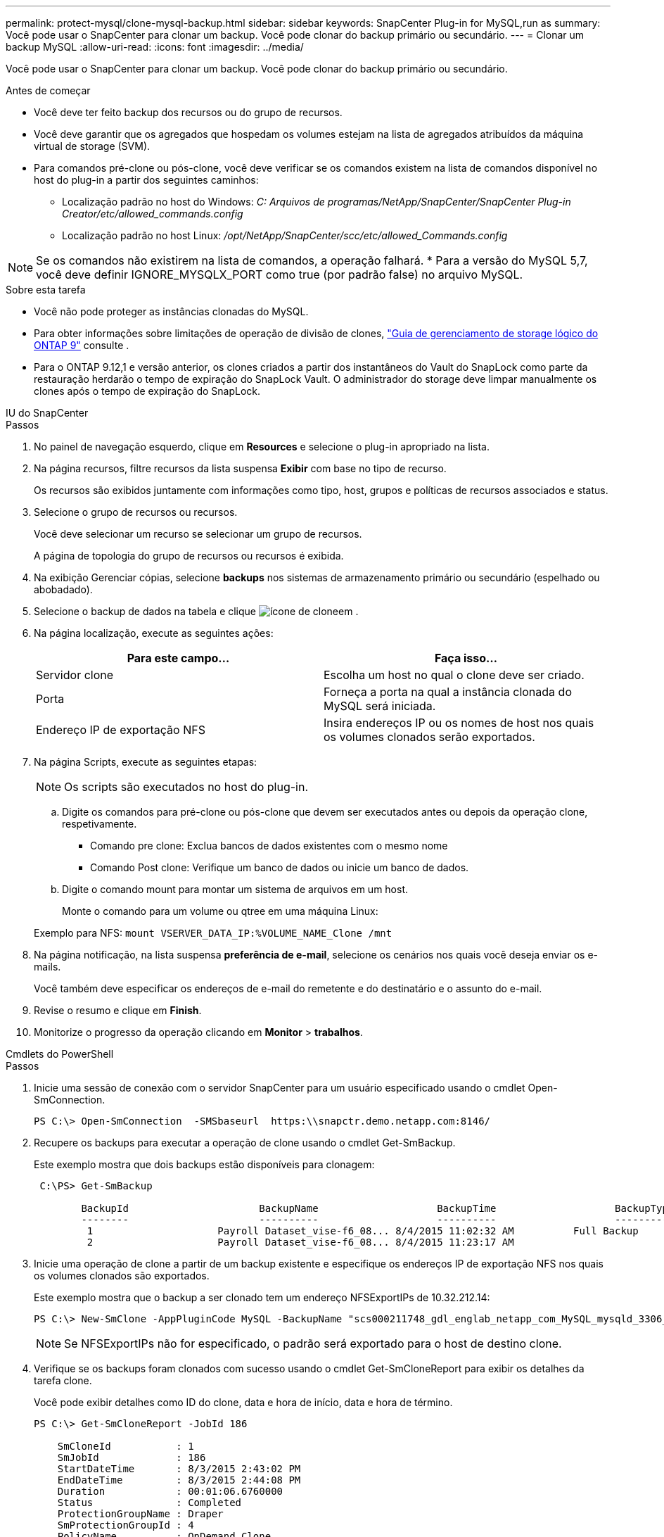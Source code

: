 ---
permalink: protect-mysql/clone-mysql-backup.html 
sidebar: sidebar 
keywords: SnapCenter Plug-in for MySQL,run as 
summary: Você pode usar o SnapCenter para clonar um backup. Você pode clonar do backup primário ou secundário. 
---
= Clonar um backup MySQL
:allow-uri-read: 
:icons: font
:imagesdir: ../media/


[role="lead"]
Você pode usar o SnapCenter para clonar um backup. Você pode clonar do backup primário ou secundário.

.Antes de começar
* Você deve ter feito backup dos recursos ou do grupo de recursos.
* Você deve garantir que os agregados que hospedam os volumes estejam na lista de agregados atribuídos da máquina virtual de storage (SVM).
* Para comandos pré-clone ou pós-clone, você deve verificar se os comandos existem na lista de comandos disponível no host do plug-in a partir dos seguintes caminhos:
+
** Localização padrão no host do Windows: _C: Arquivos de programas/NetApp/SnapCenter/SnapCenter Plug-in Creator/etc/allowed_commands.config_
** Localização padrão no host Linux: _/opt/NetApp/SnapCenter/scc/etc/allowed_Commands.config_





NOTE: Se os comandos não existirem na lista de comandos, a operação falhará. * Para a versão do MySQL 5,7, você deve definir IGNORE_MYSQLX_PORT como true (por padrão false) no arquivo MySQL.

.Sobre esta tarefa
* Você não pode proteger as instâncias clonadas do MySQL.
* Para obter informações sobre limitações de operação de divisão de clones, http://docs.netapp.com/ontap-9/topic/com.netapp.doc.dot-cm-vsmg/home.html["Guia de gerenciamento de storage lógico do ONTAP 9"^] consulte .
* Para o ONTAP 9.12,1 e versão anterior, os clones criados a partir dos instantâneos do Vault do SnapLock como parte da restauração herdarão o tempo de expiração do SnapLock Vault. O administrador do storage deve limpar manualmente os clones após o tempo de expiração do SnapLock.


[role="tabbed-block"]
====
.IU do SnapCenter
--
.Passos
. No painel de navegação esquerdo, clique em *Resources* e selecione o plug-in apropriado na lista.
. Na página recursos, filtre recursos da lista suspensa *Exibir* com base no tipo de recurso.
+
Os recursos são exibidos juntamente com informações como tipo, host, grupos e políticas de recursos associados e status.

. Selecione o grupo de recursos ou recursos.
+
Você deve selecionar um recurso se selecionar um grupo de recursos.

+
A página de topologia do grupo de recursos ou recursos é exibida.

. Na exibição Gerenciar cópias, selecione *backups* nos sistemas de armazenamento primário ou secundário (espelhado ou abobadado).
. Selecione o backup de dados na tabela e clique image:../media/clone_icon.gif["ícone de clone"]em .
. Na página localização, execute as seguintes ações:
+
|===
| Para este campo... | Faça isso... 


 a| 
Servidor clone
 a| 
Escolha um host no qual o clone deve ser criado.



 a| 
Porta
 a| 
Forneça a porta na qual a instância clonada do MySQL será iniciada.



 a| 
Endereço IP de exportação NFS
 a| 
Insira endereços IP ou os nomes de host nos quais os volumes clonados serão exportados.

|===
. Na página Scripts, execute as seguintes etapas:
+

NOTE: Os scripts são executados no host do plug-in.

+
.. Digite os comandos para pré-clone ou pós-clone que devem ser executados antes ou depois da operação clone, respetivamente.
+
*** Comando pre clone: Exclua bancos de dados existentes com o mesmo nome
*** Comando Post clone: Verifique um banco de dados ou inicie um banco de dados.


.. Digite o comando mount para montar um sistema de arquivos em um host.
+
Monte o comando para um volume ou qtree em uma máquina Linux:

+
Exemplo para NFS: `mount VSERVER_DATA_IP:%VOLUME_NAME_Clone /mnt`



. Na página notificação, na lista suspensa *preferência de e-mail*, selecione os cenários nos quais você deseja enviar os e-mails.
+
Você também deve especificar os endereços de e-mail do remetente e do destinatário e o assunto do e-mail.

. Revise o resumo e clique em *Finish*.
. Monitorize o progresso da operação clicando em *Monitor* > *trabalhos*.


--
.Cmdlets do PowerShell
--
.Passos
. Inicie uma sessão de conexão com o servidor SnapCenter para um usuário especificado usando o cmdlet Open-SmConnection.
+
[listing]
----
PS C:\> Open-SmConnection  -SMSbaseurl  https:\\snapctr.demo.netapp.com:8146/
----
. Recupere os backups para executar a operação de clone usando o cmdlet Get-SmBackup.
+
Este exemplo mostra que dois backups estão disponíveis para clonagem:

+
[listing]
----
 C:\PS> Get-SmBackup

        BackupId                      BackupName                    BackupTime                    BackupType
        --------                      ----------                    ----------                    ----------
         1                     Payroll Dataset_vise-f6_08... 8/4/2015 11:02:32 AM          Full Backup
         2                     Payroll Dataset_vise-f6_08... 8/4/2015 11:23:17 AM
----
. Inicie uma operação de clone a partir de um backup existente e especifique os endereços IP de exportação NFS nos quais os volumes clonados são exportados.
+
Este exemplo mostra que o backup a ser clonado tem um endereço NFSExportIPs de 10.32.212.14:

+
[listing]
----
PS C:\> New-SmClone -AppPluginCode MySQL -BackupName "scs000211748_gdl_englab_netapp_com_MySQL_mysqld_3306_scs000211748_06-26-2024_06.08.35.4307" -Resources @{"Host"="scs000211748.gdl.englab.netapp.com";"Uid"="mysqld_3306"} -Port 3320 -CloneToHost shivarhel30.rtp.openenglab.netapp.com
----
+

NOTE: Se NFSExportIPs não for especificado, o padrão será exportado para o host de destino clone.

. Verifique se os backups foram clonados com sucesso usando o cmdlet Get-SmCloneReport para exibir os detalhes da tarefa clone.
+
Você pode exibir detalhes como ID do clone, data e hora de início, data e hora de término.

+
[listing]
----
PS C:\> Get-SmCloneReport -JobId 186

    SmCloneId           : 1
    SmJobId             : 186
    StartDateTime       : 8/3/2015 2:43:02 PM
    EndDateTime         : 8/3/2015 2:44:08 PM
    Duration            : 00:01:06.6760000
    Status              : Completed
    ProtectionGroupName : Draper
    SmProtectionGroupId : 4
    PolicyName          : OnDemand_Clone
    SmPolicyId          : 4
    BackupPolicyName    : OnDemand_Full_Log
    SmBackupPolicyId    : 1
    CloneHostName       : SCSPR0054212005.mycompany.com
    CloneHostId         : 4
    CloneName           : Draper__clone__08-03-2015_14.43.53
    SourceResources     : {Don, Betty, Bobby, Sally}
    ClonedResources     : {Don_DRAPER, Betty_DRAPER, Bobby_DRAPER, Sally_DRAPER}
    SmJobError          :
----


--
====